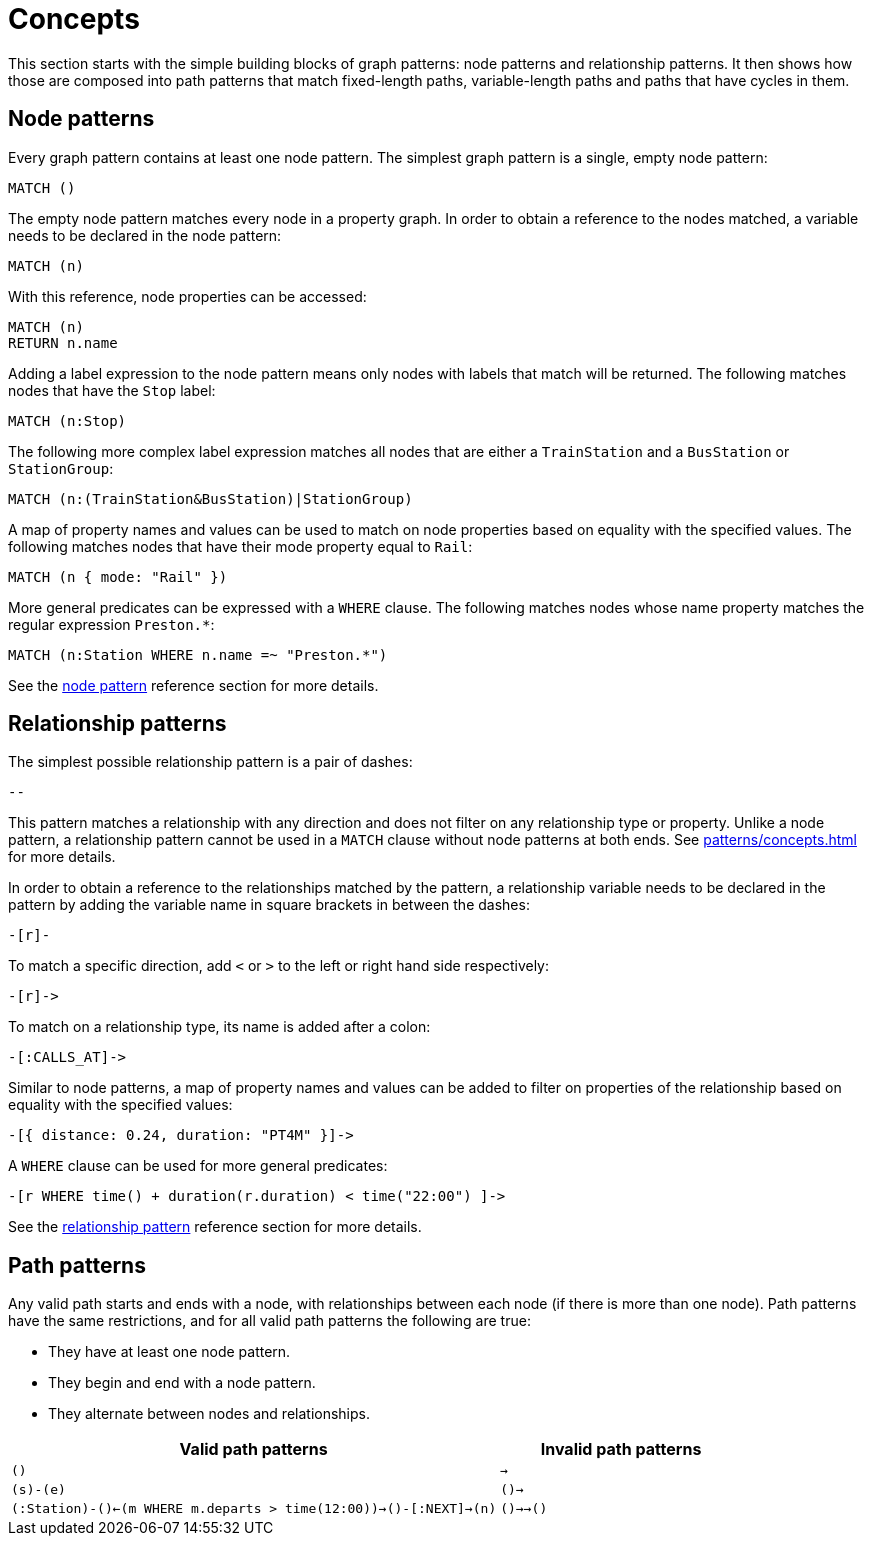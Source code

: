 = Concepts

This section starts with the simple building blocks of graph patterns: node patterns and relationship patterns.
It then shows how those are composed into path patterns that match fixed-length paths, variable-length paths and paths that have cycles in them.

[[node-patterns]]
== Node patterns

Every graph pattern contains at least one node pattern. 
The simplest graph pattern is a single, empty node pattern:

[source, syntax, role=noheader]
----
MATCH ()
----

The empty node pattern matches every node in a property graph.
In order to obtain a reference to the nodes matched, a variable needs to be declared in the node pattern:

[source, syntax, role=noheader]
----
MATCH (n)
----

With this reference, node properties can be accessed:

[source, syntax, role=noheader]
----
MATCH (n)
RETURN n.name
----

Adding a label expression to the node pattern means only nodes with labels that match will be returned.
The following matches nodes that have the `Stop` label:

[source, syntax, role=noheader]
----
MATCH (n:Stop)
----

The following more complex label expression matches all nodes that are either a `TrainStation` and a `BusStation` or `StationGroup`:

[source, syntax, role=noheader]
----
MATCH (n:(TrainStation&BusStation)|StationGroup)
----

A map of property names and values can be used to match on node properties based on equality with the specified values.
The following matches nodes that have their mode property equal to `Rail`:

[source, syntax, role=noheader]
----
MATCH (n { mode: "Rail" }) 
----

More general predicates can be expressed with a `WHERE` clause.
The following matches nodes whose name property matches the regular expression `Preston.*`:

[source, syntax, role=noheader]
----
MATCH (n:Station WHERE n.name =~ "Preston.*")
----

See the xref:patterns/reference.adoc#node-pattern[node pattern] reference section for more details. 

[[rel-patterns]]
== Relationship patterns

The simplest possible relationship pattern is a pair of dashes:

[source, syntax, role=noheader]
----
--
----

This pattern matches a relationship with any direction and does not filter on any relationship type or property. 
Unlike a node pattern, a relationship pattern cannot be used in a `MATCH` clause without node patterns at both ends. 
See xref:patterns/concepts.adoc#path-patterns[] for more details.

In order to obtain a reference to the relationships matched by the pattern, a relationship variable needs to be declared in the pattern by adding the variable name in square brackets in between the dashes:

[source, syntax, role=noheader]
----
-[r]-
----

To match a specific direction, add `<` or `>` to the left or right hand side respectively:

[source, syntax, role=noheader]
----
-[r]->
----

To match on a relationship type, its name is added after a colon:

[source, syntax, role=noheader]
----
-[:CALLS_AT]->
----

Similar to node patterns, a map of property names and values can be added to filter on properties of the relationship based on equality with the specified values:

[source, syntax, role=noheader]
----
-[{ distance: 0.24, duration: "PT4M" }]->
----

A `WHERE` clause can be used for more general predicates:

[source, syntax, role=noheader]
----
-[r WHERE time() + duration(r.duration) < time("22:00") ]->
----

See the xref:patterns/reference.adoc#rel-pattern[relationship pattern] reference section for more details. 

[[path-patterns]]
== Path patterns

Any valid path starts and ends with a node, with relationships between each node (if there is more than one node).
Path patterns have the same restrictions, and for all valid path patterns the following are true:

* They have at least one node pattern.
* They begin and end with a node pattern.
* They alternate between nodes and relationships.

[options="header"cols="2a,1a"]
|===
| Valid path patterns | Invalid path patterns 

| `()` | `->`
| `(s)-(e)` | `()->`
| `(:Station)-()<-(m WHERE m.departs > time(12:00))->()-[:NEXT]->(n)` | `()->->()`

|===





